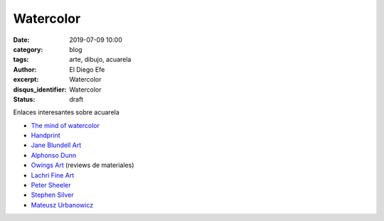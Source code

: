 Watercolor 
##########

:date: 2019-07-09 10:00
:category: blog
:tags: arte, dibujo, acuarela
:author: El Diego Efe
:excerpt: Watercolor 
:disqus_identifier: Watercolor 
:status: draft

Enlaces interesantes sobre acuarela



- `The mind of watercolor`_
- `Handprint`_
- `Jane Blundell Art`_
- `Alphonso Dunn`_
- `Owings Art`_ (reviews de materiales)
- `Lachri Fine Art`_
- `Peter Sheeler`_
- `Stephen Silver`_
- `Mateusz Urbanowicz`_

.. _Mateusz Urbanowicz: https://www.youtube.com/user/mattjabbar/videos
.. _Stephen Silver: https://www.youtube.com/user/silvertoons/videos
.. _Peter Sheeler: https://www.youtube.com/channel/UCZWYIO-v3dYNkhBjxFEYZ0g/videos
.. _Lachri Fine Art: https://www.youtube.com/user/Lachri
.. _Owings Art: https://www.youtube.com/user/owings64
.. _Alphonso Dunn: https://www.youtube.com/user/LighterNoteProd
.. _Jane Blundell Art: https://www.janeblundellart.com
.. _Handprint: http://handprint.com
.. _The mind of watercolor: https://www.youtube.com/user/mindofwatercolor


